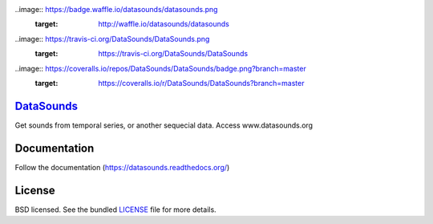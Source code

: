..image:: https://badge.waffle.io/datasounds/datasounds.png
        :target: http://waffle.io/datasounds/datasounds

..image:: https://travis-ci.org/DataSounds/DataSounds.png
        :target: https://travis-ci.org/DataSounds/DataSounds

..image:: https://coveralls.io/repos/DataSounds/DataSounds/badge.png?branch=master
        :target: https://coveralls.io/r/DataSounds/DataSounds?branch=master


`DataSounds <http://www.datasounds.org>`_
=========================================
Get sounds from temporal series, or another sequecial data. Access www.datasounds.org

Documentation
=============
Follow the documentation (https://datasounds.readthedocs.org/)

License
=======
BSD licensed. See the bundled `LICENSE <https://github.com/DataSounds/DataSounds/blob/master/LICENSE>`_ file for more details.
